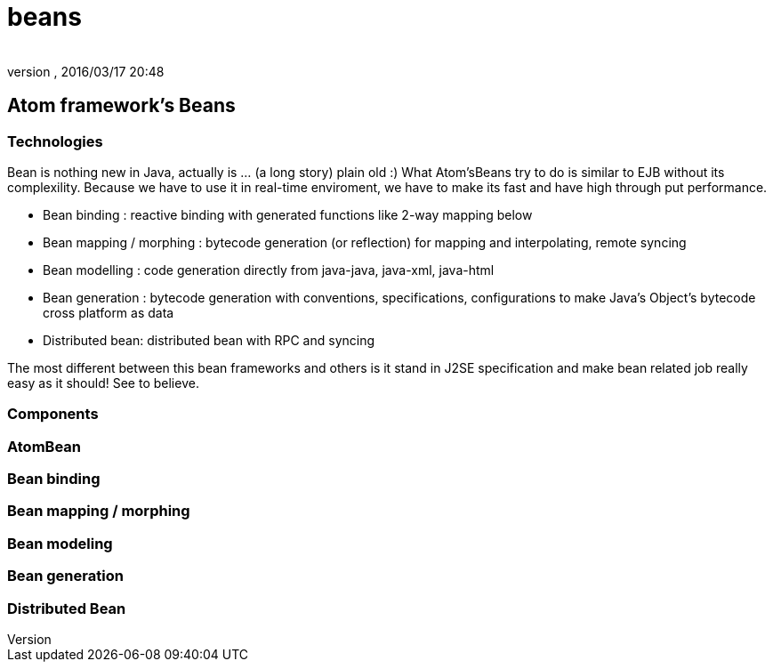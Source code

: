 = beans
:author: 
:revnumber: 
:revdate: 2016/03/17 20:48
:relfileprefix: ../../../../
:imagesdir: ../../../..
ifdef::env-github,env-browser[:outfilesuffix: .adoc]



== Atom framework's Beans


=== Technologies

Bean is nothing new in Java, actually is … (a long story) plain old :)
What Atom'sBeans try to do is similar to EJB without its complexility. Because we have to use it in real-time enviroment, we have to make its fast and have high through put performance.

*  Bean binding : reactive binding with generated functions like 2-way mapping below
*  Bean mapping / morphing : bytecode generation (or reflection) for mapping and interpolating, remote syncing 
*  Bean modelling : code generation directly from java-java, java-xml, java-html
*  Bean generation : bytecode generation with conventions, specifications, configurations to make Java's Object's bytecode cross platform as data
*  Distributed bean: distributed bean with RPC and syncing

The most different between this bean frameworks and others is it stand in J2SE specification and make bean related job really easy as it should! See to believe.


=== Components


=== AtomBean


=== Bean binding


=== Bean mapping / morphing


=== Bean modeling


=== Bean generation


=== Distributed Bean
